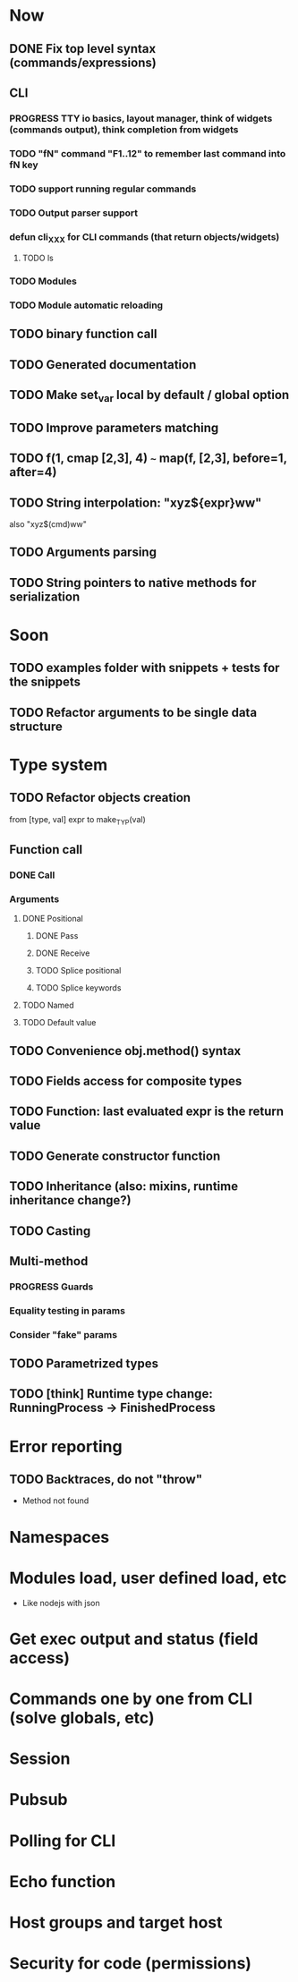 #+STARTUP: indent
#+TODO: TODO PROGRESS PENDING | DONE

* Now
** DONE Fix top level syntax (commands/expressions)
** CLI
*** PROGRESS TTY io basics, layout manager, think of widgets (commands output), think completion from widgets
*** TODO "fN" command "F1..12" to remember last command into fN key
*** TODO support running regular commands
*** TODO Output parser support
*** defun cli_XXX for CLI commands (that return objects/widgets)
**** TODO ls
*** TODO Modules
*** TODO Module automatic reloading
** TODO binary function call
** TODO Generated documentation
** TODO Make set_var local by default / global option
** TODO Improve parameters matching
** TODO f(1, cmap [2,3], 4) ~~~ map(f, [2,3], before=1, after=4)
** TODO String interpolation: "xyz${expr}ww"
also "xyz$(cmd)ww"
** TODO Arguments parsing
** TODO String pointers to native methods for serialization
* Soon
** TODO examples folder with snippets + tests for the snippets
** TODO Refactor arguments to be single data structure
* Type system
** TODO Refactor objects creation
from [type, val] expr
to make_TYP(val)
** Function call
*** DONE Call
*** Arguments
**** DONE Positional
***** DONE Pass
***** DONE Receive
***** TODO Splice positional
***** TODO Splice keywords
**** TODO Named
**** TODO Default value
** TODO Convenience obj.method() syntax
** TODO Fields access for composite types
** TODO Function: last evaluated expr is the return value
** TODO Generate constructor function
** TODO Inheritance (also: mixins, runtime inheritance change?)
** TODO Casting
** Multi-method
*** PROGRESS Guards
*** Equality testing in params
*** Consider "fake" params
** TODO Parametrized types
** TODO [think] Runtime type change: RunningProcess -> FinishedProcess
* Error reporting
** TODO Backtraces, do not "throw"
+ Method not found
* Namespaces
* Modules load, user defined load, etc
+ Like nodejs with json
* Get exec output and status (field access)
* Commands one by one from CLI (solve globals, etc)
* Session
* Pubsub
* Polling for CLI
* Echo function
* Host groups and target host
* Security for code (permissions)
